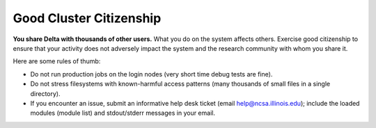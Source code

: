 Good Cluster Citizenship
============================

**You share Delta with thousands of other users.** What you do on the system affects others. 
Exercise good citizenship to ensure that your activity does not adversely impact the system and the research community with whom you share it. 

Here are some rules of thumb:

-  Do not run production jobs on the login nodes (very short time debug tests are fine).
-  Do not stress filesystems with known-harmful access patterns (many thousands of small files in a single directory).
-  If you encounter an issue, submit an informative help desk ticket (email help@ncsa.illinois.edu); include the loaded modules (module list) and stdout/stderr messages in your email.
